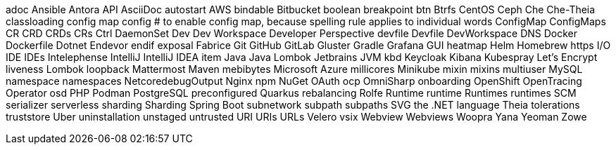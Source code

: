 adoc
Ansible
Antora
API
AsciiDoc
autostart
AWS
bindable
Bitbucket
boolean
breakpoint
btn
Btrfs
CentOS
Ceph
Che
Che-Theia
classloading
config map
config # to enable config map, because spelling rule applies to individual words
ConfigMap
ConfigMaps
CR
CRD
CRDs
CRs
Ctrl
DaemonSet
Dev
Dev Workspace
Developer Perspective
devfile
Devfile
DevWorkspace
DNS
Docker
Dockerfile
Dotnet
Endevor
endif
exposal
Fabrice
Git
GitHub
GitLab
Gluster
Gradle
Grafana
GUI
heatmap
Helm
Homebrew
https
I/O
IDE
IDEs
Intelephense
IntelliJ
IntelliJ IDEA
item
Java
Java Lombok
Jetbrains
JVM
kbd
Keycloak
Kibana
Kubespray
Let's Encrypt
liveness
Lombok
loopback
Mattermost
Maven
mebibytes
Microsoft Azure
millicores
Minikube
mixin
mixins
multiuser
MySQL
namespace
namespaces
NetcoredebugOutput
Nginx
npm
NuGet
OAuth
ocp
OmniSharp
onboarding
OpenShift
OpenTracing
Operator
osd
PHP
Podman
PostgreSQL
preconfigured
Quarkus
rebalancing
Rolfe
Runtime
runtime
Runtimes
runtimes
SCM
serializer
serverless
sharding
Sharding
Spring Boot
subnetwork
subpath
subpaths
SVG
the .NET language
Theia
tolerations
truststore
Uber
uninstallation
unstaged
untrusted
URI
URIs
URLs
Velero
vsix
Webview
Webviews
Woopra
Yana
Yeoman
Zowe
